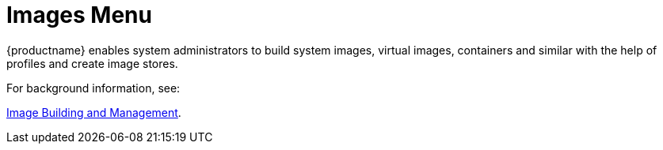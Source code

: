 = Images Menu





{productname} enables system administrators to build system images, virtual images, containers and similar with the help of profiles and create image stores.

For background information, see:

xref:administration:image-management.adoc[Image Building and Management].
